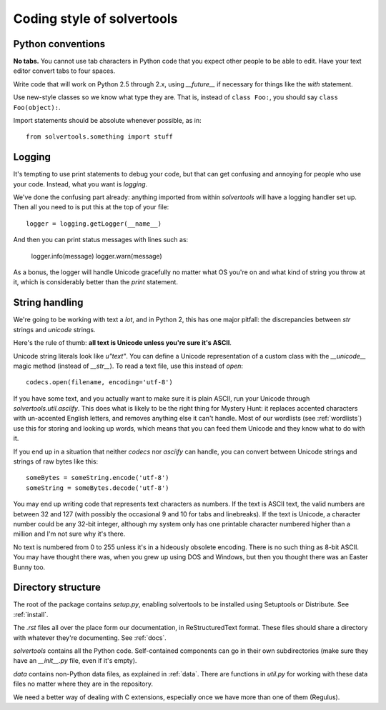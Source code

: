 .. _coding:

Coding style of solvertools
===========================

Python conventions
------------------
**No tabs.** You cannot use tab characters in Python code that you expect other
people to be able to edit. Have your text editor convert tabs to four spaces.

Write code that will work on Python 2.5 through 2.x, using `__future__` if
necessary for things like the `with` statement.

Use new-style classes so we know what type they are. That is, instead of
``class Foo:``, you should say ``class Foo(object):``.

Import statements should be absolute whenever possible, as in::

  from solvertools.something import stuff

Logging
-------
It's tempting to use print statements to debug your code, but that can get
confusing and annoying for people who use your code. Instead, what you want is
`logging`.

We've done the confusing part already: anything imported from within
`solvertools` will have a logging handler set up. Then all you need to is put
this at the top of your file::
    
    logger = logging.getLogger(__name__)

And then you can print status messages with lines such as:

    logger.info(message)
    logger.warn(message)

As a bonus, the logger will handle Unicode gracefully no matter what OS you're
on and what kind of string you throw at it, which is considerably better than
the `print` statement.

String handling
---------------
We're going to be working with text a *lot*, and in Python 2, this has one
major pitfall: the discrepancies between `str` strings and `unicode` strings.

Here's the rule of thumb: **all text is Unicode unless you're sure it's ASCII**.

Unicode string literals look like `u"text"`. You can define a Unicode
representation of a custom class with the `__unicode__` magic method (instead
of `__str__`). To read a text file, use this instead of `open`::

    codecs.open(filename, encoding='utf-8')

If you have some text, and you actually want to make sure it is plain ASCII,
run your Unicode through `solvertools.util.asciify`. This does what is likely
to be the right thing for Mystery Hunt: it replaces accented characters with
un-accented English letters, and removes anything else it can't handle. Most of
our wordlists (see :ref:`wordlists`) use this for storing and looking up words,
which means that you can feed them Unicode and they know what to do with it.

If you end up in a situation that neither `codecs` nor `asciify` can handle,
you can convert between Unicode strings and strings of raw bytes like this::

    someBytes = someString.encode('utf-8')
    someString = someBytes.decode('utf-8')

You may end up writing code that represents text characters as numbers.
If the text is ASCII text, the valid numbers are between 32 and 127 (with
possibly the occasional 9 and 10 for tabs and linebreaks). If the text is
Unicode, a character number could be any 32-bit integer, although my system
only has one printable character numbered higher than a million and I'm not
sure why it's there.

No text is numbered from 0 to 255 unless it's in a hideously obsolete encoding.
There is no such thing as 8-bit ASCII. You may have thought there was, when you
grew up using DOS and Windows, but then you thought there was an Easter Bunny
too.

Directory structure
-------------------

The root of the package contains `setup.py`, enabling solvertools to be
installed using Setuptools or Distribute. See :ref:`install`.

The `.rst` files all over the place form our documentation, in ReStructuredText
format. These files should share a directory with whatever they're documenting. See :ref:`docs`.

`solvertools` contains all the Python code. Self-contained components can go in
their own subdirectories (make sure they have an `__init__.py` file, even if
it's empty).

`data` contains non-Python data files, as explained in :ref:`data`. There are
functions in `util.py` for working with these data files no matter where they
are in the repository.

We need a better way of dealing with C extensions, especially once we have more
than one of them (Regulus).
